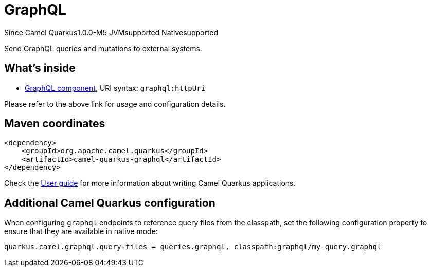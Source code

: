 // Do not edit directly!
// This file was generated by camel-quarkus-package-maven-plugin:update-extension-doc-page

[[graphql]]
= GraphQL

[.badges]
[.badge-key]##Since Camel Quarkus##[.badge-version]##1.0.0-M5## [.badge-key]##JVM##[.badge-supported]##supported## [.badge-key]##Native##[.badge-supported]##supported##

Send GraphQL queries and mutations to external systems.

== What's inside

* https://camel.apache.org/components/latest/graphql-component.html[GraphQL component], URI syntax: `graphql:httpUri`

Please refer to the above link for usage and configuration details.

== Maven coordinates

[source,xml]
----
<dependency>
    <groupId>org.apache.camel.quarkus</groupId>
    <artifactId>camel-quarkus-graphql</artifactId>
</dependency>
----

Check the xref:user-guide/index.adoc[User guide] for more information about writing Camel Quarkus applications.

== Additional Camel Quarkus configuration

When configuring `graphql` endpoints to reference query files from the classpath, set the following configuration
property to ensure that they are available in native mode:

[source,properties]
----
quarkus.camel.graphql.query-files = queries.graphql, classpath:graphql/my-query.graphql
----


